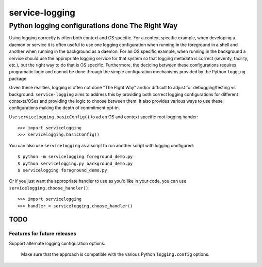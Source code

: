 ================================================
service-logging
================================================
Python logging configurations done The Right Way
------------------------------------------------

Using logging correctly is often both context and OS specific.  For a context
specific example, when developing a daemon or service it is often useful to
use one logging configuration when running in the foreground in a shell and
another when running in the background as a daemon.  For an OS specific
example, when running in the background a service should use the appropriate
logging service for that system so that logging metadata is correct (severity,
facility, etc.), but the right way to do that is OS specific.  Furthermore,
the deciding between these configurations requires programatic logic and
cannot be done through the simple configuration mechanisms provided by the
Python ``logging`` package.

Given these realities, logging is often not done "The Right Way" and/or
difficult to adjust for debugging/testing vs background.  ``service-logging``
aims to address this by providing both correct logging configurations for
different contexts/OSes and providing the logic to choose between them.  It
also provides various ways to use these configurations making the depth of
commitment opt-in.

Use ``servicelogging.basicConfig()`` to ad an OS and context specific root
logging hander::

    >>> import servicelogging
    >>> servicelogging.basicConfig()

You can also use ``servicelogging`` as a script to run another script with
logging configured::

    $ python -m servicelogging foreground_demo.py
    $ python servicelogging.py background_demo.py
    $ servicelogging foreground_demo.py

Or if you just want the appropriate handler to use as you'd like in your code,
you can use ``servicelogging.choose_handler()``::

    >>> import servicelogging
    >>> handler = servicelogging.choose_handler()


----------------------------
TODO
----------------------------
Features for future releases
____________________________

Support alternate logging configuration options:

  Make sure that the approach is compatible with the various Python
  ``logging.config`` options.